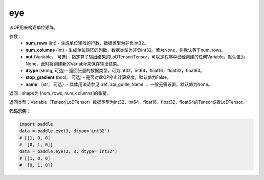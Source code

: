 .. _cn_api_paddle_tensor_eye:

eye
-------------------------------

.. py:function:: paddle.tensor.eye(num_rows, num_columns=None, out=None, dtype='float32', stop_gradient=True, name=None)

该OP用来构建单位矩阵。

参数：
    - **num_rows** (int) - 生成单位矩阵的行数，数据类型为非负int32。
    - **num_columns** (int) - 生成单位矩阵的列数，数据类型为非负int32。若为None，则默认等于num_rows。
    - **out**  (Variable， 可选) -  指定算子输出结果的LoDTensor/Tensor，可以是程序中已经创建的任何Variable。默认值为None，此时将创建新的Variable来保存输出结果。
    - **dtype** (string,  可选) - 返回张量的数据类型，可为int32，int64，float16，float32，float64。
    - **stop_gradient** (bool， 可选) - 是否对此OP停止计算梯度，默认值为False。
    - **name** （str， 可选）- 具体用法请参见 :ref:`api_guide_Name` ，一般无需设置，默认值为None。

返回：shape为 [num_rows, num_columns]的张量。

返回类型：Variable（Tensor|LoDTensor）数据类型为int32，int64，float16，float32，float64的Tensor或者LoDTensor。

**代码示例**：

.. code-block:: python

    import paddle
    data = paddle.eye(3, dtype='int32')
    # [[1, 0, 0]
    #  [0, 1, 0]]
    data = paddle.eye(2, 3, dtype='int32')
    # [[1, 0, 0]
    #  [0, 1, 0]]

